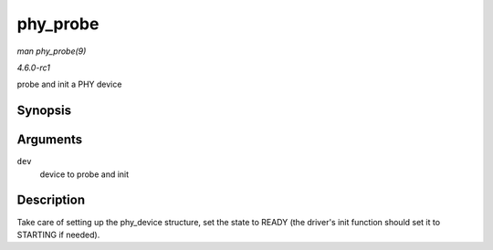 
.. _API-phy-probe:

=========
phy_probe
=========

*man phy_probe(9)*

*4.6.0-rc1*

probe and init a PHY device


Synopsis
========

.. c:function:: int phy_probe( struct device * dev )

Arguments
=========

``dev``
    device to probe and init


Description
===========

Take care of setting up the phy_device structure, set the state to READY (the driver's init function should set it to STARTING if needed).
